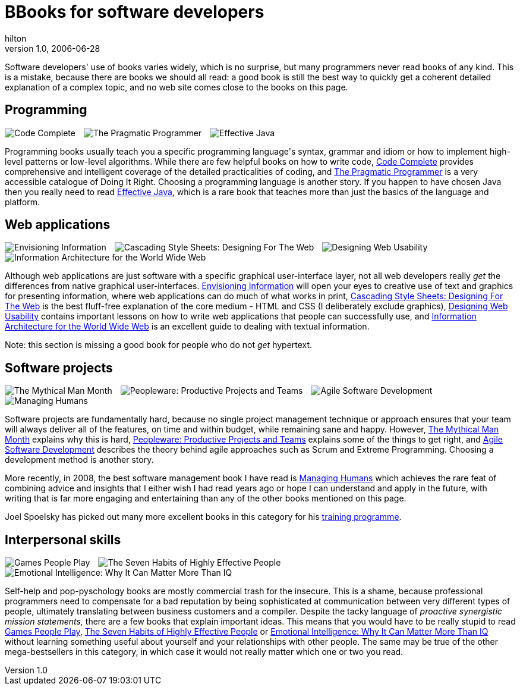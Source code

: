 = BBooks for software developers
hilton
v1.0, 2006-06-28
:title: Books for software developers
:tags: [opinion]

Software developers' use of books varies widely, which is no surprise, but many programmers never read books of any kind. This is a mistake, because there are books we should all read: a good book is still the best way to quickly get a coherent detailed explanation of a complex topic, and no web site comes close to the books on this page.

++++

<h2 id="programming">Programming</h2>

<p style="text-align:left"><img style="margin-right:1em" src='books-for-developers-codecomplete.png' alt='Code Complete' /><img style="margin-right:1em" src='books-for-developers-pragmaticprogrammer.png' alt='The Pragmatic Programmer' /><img src='books-for-developers-effectivejava.png' alt='Effective Java' /> </p>

<p>Programming books usually teach you a specific programming language's syntax, grammar and idiom or how to implement high-level patterns or low-level algorithms. While there are few helpful books on how to write code, <a href="http://cc2e.com/">Code Complete</a> provides comprehensive and intelligent coverage of the detailed practicalities of coding, and <a href="http://www.pragmaticprogrammer.com/ppbook/index.html">The Pragmatic Programmer</a> is a very accessible catalogue of Doing It Right. Choosing a programming language is another story. If you happen to have chosen Java then you really need to read <a href="http://java.sun.com/docs/books/effective/">Effective Java</a>, which is a rare book that teaches more than just the basics of the language and platform.</p>

<h2 id="web">Web applications</h2>

<p style="text-align:left"><img style="margin-right:1em" src='books-for-developers-envisioninginformation.png' alt='Envisioning Information' /><img style="margin-right:1em" src='books-for-developers-cascadingstylesheets.png' alt='Cascading Style Sheets: Designing For The Web' /><img style="margin-right:1em" src='books-for-developers-designingwebusability.png' alt='Designing Web Usability' /><img src='books-for-developers-informationarchitecture.png' alt='Information Architecture for the World Wide Web' /></p>

<p>Although web applications are just software with a specific graphical user-interface layer, not all web developers really <em>get</em> the differences from native graphical user-interfaces. <a href="http://www.edwardtufte.com/tufte/books_ei">Envisioning Information</a> will open your eyes to creative use of text and graphics for presenting information, where web applications can do much of what works in print, <a href="http://www.awprofessional.com/titles/0-201-59625-3">Cascading Style Sheets: Designing For The Web</a> is the best fluff-free explanation of the core medium - HTML and CSS (I deliberately exclude graphics), <a href="http://useit.com/jakob/webusability/">Designing Web Usability</a> contains important lessons on how to write web applications that people can successfully use, and <a href="http://www.oreilly.com/catalog/infotecture2/">Information Architecture for the World Wide Web</a> is an excellent guide to dealing with textual information.</p>

<p>Note: this section is missing a good book for people who do not <em>get</em> hypertext.</p>

<h2 id="projects">Software projects</h2>

<p style="text-align:left"><img style="margin-right:1em" src='books-for-developers-mythicalmanmonth.png' alt='The Mythical Man Month' /><img style="margin-right:1em" src='books-for-developers-peopleware.png' alt='Peopleware: Productive Projects and Teams' /><img style="margin-right:1em" src='books-for-developers-agilesoftwaredevelopment.png' alt='Agile Software Development' /><img src='books-for-developers-managinghumans.png' alt='Managing Humans' /></p>

<p>Software projects are fundamentally hard, because no single project management technique or approach ensures that your team will always deliver all of the features, on time and within budget, while remaining sane and happy. However, <a href="http://en.wikipedia.org/wiki/The_Mythical_Man-Month">The Mythical Man Month</a> explains why this is hard, <a href="http://www.dorsethouse.com/books/pw.html">Peopleware: Productive Projects and Teams</a> explains some of the things to get right, and <a href="http://alistair.cockburn.us/crystal/books/alistairsbooks.html#asd">Agile Software Development</a> describes the theory behind agile approaches such as Scrum and Extreme Programming. Choosing a development method is another story.</p>

<p>More recently, in 2008, the best software management book I have read is <a href="http://www.managinghumans.com/">Managing Humans</a> which achieves the rare feat of combining advice and insights that I either wish I had read years ago or hope I can understand and apply in the future, with writing that is far more engaging and entertaining than any of the other books mentioned on this page.</p>

<p>Joel Spoelsky has picked out many more excellent books in this category for his <a href="http://www.joelonsoftware.com/printerfriendly/articles/FogCreekMBACurriculum.html">training programme</a>.</p>

<h2 id="interpersonal">Interpersonal skills</h2>

<p style="text-align:left"><img style="margin-right:1em" src='../media/books-for-developers-gamespeopleplay.png' alt='Games People Play' /><img style="margin-right:1em" src='../media/2006-06-28-books-software-developers/books-for-developers-sevenhabits.png' alt='The Seven Habits of Highly Effective People' /><img src='books-for-developers-emotionalintelligence.png' alt='Emotional Intelligence: Why It Can Matter More Than IQ' /></p>

<p>Self-help and pop-pyschology books are mostly commercial trash for the insecure. This is a shame, because professional programmers need to compensate for a bad reputation by being sophisticated at communication between very different types of people, ultimately translating between business customers and a compiler. Despite the tacky language of <em>proactive synergistic mission statements,</em> there are a few books that explain important ideas. This means that you would have to be really stupid to read  <a href="http://en.wikipedia.org/wiki/Games_People_Play_%28book%29">Games People Play</a>, <a href="http://en.wikipedia.org/wiki/The_Seven_Habits_of_Highly_Effective_People">The Seven Habits of Highly Effective People</a> or <a href="http://www.amazon.co.uk/exec/obidos/ASIN/0747528306">Emotional Intelligence: Why It Can Matter More Than IQ</a> without learning something useful about yourself and your relationships with other people. The same may be true of the other mega-bestsellers in this category, in which case it would not really matter which one or two you read.</p>

++++